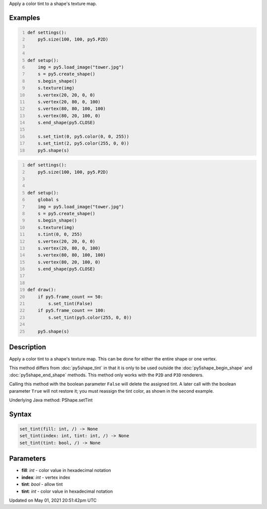 .. title: Py5Shape.set_tint()
.. slug: py5shape_set_tint
.. date: 2021-05-01 20:51:42 UTC+00:00
.. tags:
.. category:
.. link:
.. description: py5 Py5Shape.set_tint() documentation
.. type: text

Apply a color tint to a shape's texture map.

Examples
========

.. raw:: html

    <div class="example-table">

.. raw:: html

    <div class="example-row"><div class="example-cell-image">

.. image:: /images/reference/Py5Shape_set_tint_0.png
    :alt: example picture for set_tint()

.. raw:: html

    </div><div class="example-cell-code">

.. code:: python
    :number-lines:

    def settings():
        py5.size(100, 100, py5.P2D)


    def setup():
        img = py5.load_image("tower.jpg")
        s = py5.create_shape()
        s.begin_shape()
        s.texture(img)
        s.vertex(20, 20, 0, 0)
        s.vertex(20, 80, 0, 100)
        s.vertex(80, 80, 100, 100)
        s.vertex(80, 20, 100, 0)
        s.end_shape(py5.CLOSE)

        s.set_tint(0, py5.color(0, 0, 255))
        s.set_tint(2, py5.color(255, 0, 0))
        py5.shape(s)

.. raw:: html

    </div></div>

.. raw:: html

    <div class="example-row"><div class="example-cell-image">

.. raw:: html

    </div><div class="example-cell-code">

.. code:: python
    :number-lines:

    def settings():
        py5.size(100, 100, py5.P2D)


    def setup():
        global s
        img = py5.load_image("tower.jpg")
        s = py5.create_shape()
        s.begin_shape()
        s.texture(img)
        s.tint(0, 0, 255)
        s.vertex(20, 20, 0, 0)
        s.vertex(20, 80, 0, 100)
        s.vertex(80, 80, 100, 100)
        s.vertex(80, 20, 100, 0)
        s.end_shape(py5.CLOSE)


    def draw():
        if py5.frame_count == 50:
            s.set_tint(False)
        if py5.frame_count == 100:
            s.set_tint(py5.color(255, 0, 0))

        py5.shape(s)

.. raw:: html

    </div></div>

.. raw:: html

    </div>

Description
===========

Apply a color tint to a shape's texture map. This can be done for either the entire shape or one vertex.

This method differs from :doc:`py5shape_tint` in that it is only to be used outside the :doc:`py5shape_begin_shape` and :doc:`py5shape_end_shape` methods. This method only works with the ``P2D`` and ``P3D`` renderers.

Calling this method with the boolean parameter ``False`` will delete the assigned tint. A later call with the boolean parameter ``True`` will not restore it; you must reassign the tint color, as shown in the second example.

Underlying Java method: PShape.setTint

Syntax
======

.. code:: python

    set_tint(fill: int, /) -> None
    set_tint(index: int, tint: int, /) -> None
    set_tint(tint: bool, /) -> None

Parameters
==========

* **fill**: `int` - color value in hexadecimal notation
* **index**: `int` - vertex index
* **tint**: `bool` - allow tint
* **tint**: `int` - color value in hexadecimal notation


Updated on May 01, 2021 20:51:42pm UTC

